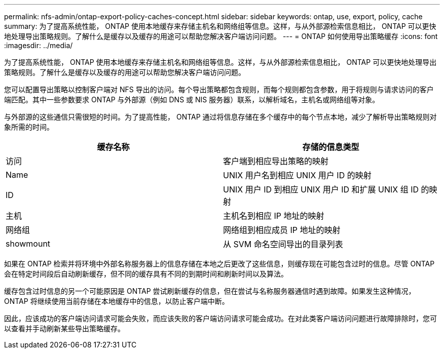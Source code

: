 ---
permalink: nfs-admin/ontap-export-policy-caches-concept.html 
sidebar: sidebar 
keywords: ontap, use, export, policy, cache 
summary: 为了提高系统性能， ONTAP 使用本地缓存来存储主机名和网络组等信息。这样，与从外部源检索信息相比， ONTAP 可以更快地处理导出策略规则。了解什么是缓存以及缓存的用途可以帮助您解决客户端访问问题。 
---
= ONTAP 如何使用导出策略缓存
:icons: font
:imagesdir: ../media/


[role="lead"]
为了提高系统性能， ONTAP 使用本地缓存来存储主机名和网络组等信息。这样，与从外部源检索信息相比， ONTAP 可以更快地处理导出策略规则。了解什么是缓存以及缓存的用途可以帮助您解决客户端访问问题。

您可以配置导出策略以控制客户端对 NFS 导出的访问。每个导出策略都包含规则，而每个规则都包含参数，用于将规则与请求访问的客户端匹配。其中一些参数要求 ONTAP 与外部源（例如 DNS 或 NIS 服务器）联系，以解析域名，主机名或网络组等对象。

与外部源的这些通信只需很短的时间。为了提高性能， ONTAP 通过将信息存储在多个缓存中的每个节点本地，减少了解析导出策略规则对象所需的时间。

[cols="2*"]
|===
| 缓存名称 | 存储的信息类型 


 a| 
访问
 a| 
客户端到相应导出策略的映射



 a| 
Name
 a| 
UNIX 用户名到相应 UNIX 用户 ID 的映射



 a| 
ID
 a| 
UNIX 用户 ID 到相应 UNIX 用户 ID 和扩展 UNIX 组 ID 的映射



 a| 
主机
 a| 
主机名到相应 IP 地址的映射



 a| 
网络组
 a| 
网络组到相应成员 IP 地址的映射



 a| 
showmount
 a| 
从 SVM 命名空间导出的目录列表

|===
如果在 ONTAP 检索并将环境中外部名称服务器上的信息存储在本地之后更改了这些信息，则缓存现在可能包含过时的信息。尽管 ONTAP 会在特定时间段后自动刷新缓存，但不同的缓存具有不同的到期时间和刷新时间以及算法。

缓存包含过时信息的另一个可能原因是 ONTAP 尝试刷新缓存的信息，但在尝试与名称服务器通信时遇到故障。如果发生这种情况， ONTAP 将继续使用当前存储在本地缓存中的信息，以防止客户端中断。

因此，应该成功的客户端访问请求可能会失败，而应该失败的客户端访问请求可能会成功。在对此类客户端访问问题进行故障排除时，您可以查看并手动刷新某些导出策略缓存。
